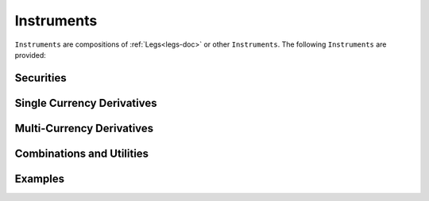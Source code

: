 .. _instruments-doc:

.. ipython:: python
   :suppress:

   from rateslib.instruments import *
   from datetime import datetime as dt

**********************
Instruments
**********************

``Instruments`` are compositions of :ref:`Legs<legs-doc>` or other
``Instruments``. The following ``Instruments`` are provided:

Securities
**********

.. autosummary::
   rateslib.instruments.FixedRateBond
   rateslib.instruments.FloatRateBond
   rateslib.instruments.Bill

Single Currency Derivatives
***************************

.. autosummary::
   rateslib.instruments.BaseDerivative
   rateslib.instruments.IRS
   rateslib.instruments.Swap
   rateslib.instruments.SBS
   rateslib.instruments.FRA

Multi-Currency Derivatives
**************************

.. autosummary::
   rateslib.instruments.BaseXCS
   rateslib.instruments.XCS
   rateslib.instruments.FixedFloatXCS
   rateslib.instruments.FloatFixedXCS
   rateslib.instruments.FixedFixedXCS
   rateslib.instruments.NonMtmXCS
   rateslib.instruments.NonMtmFixedFloatXCS
   rateslib.instruments.NonMtmFixedFixedXCS
   rateslib.instruments.forward_fx


Combinations and Utilities
**************************

.. autosummary::
   rateslib.instruments.Value
   rateslib.instruments.Spread
   rateslib.instruments.Fly


Examples
********

.. ipython:: python

   irs = IRS(dt(2022, 1, 1), "9M", "Q", fixed_rate=3.00, convention="30360", leg2_convention="Act360")
   irs.npv(curve)
   irs.spread(curve)
   irs.rate(curve)
   # set the fixed rate equal to mid-market and check NPV
   irs.fixed_rate = irs.rate(curve).real
   irs.npv(curve)
   irs.cashflows(curve)


..  .. autoclass:: rateslib.instruments.Value
          :members:
    .. autoclass:: rateslib.instruments.FixedRateBond
          :members:
    .. autoclass:: rateslib.instruments.FloatRateBond
          :members:
    .. autoclass:: rateslib.instruments.BaseDerivative
          :members:
    .. automethod:: rateslib.instruments.forward_fx
    .. autoclass:: rateslib.instruments.IRS
          :members: rate, spread, cashflows, npv
    .. autoclass:: rateslib.instruments.Swap
    .. autoclass:: rateslib.instruments.SBS
          :members: rate, spread, cashflows, npv
    .. autoclass:: rateslib.instruments.FXSwap
          :members: rate, cashflows, npv
    .. autoclass:: rateslib.instruments.NonMtmXCS
    .. autoclass:: rateslib.instruments.Spread
    .. autoclass:: rateslib.instruments.Fly
